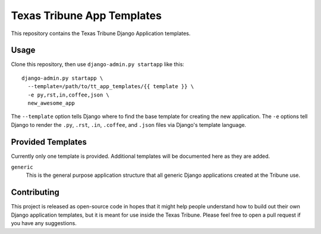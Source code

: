 Texas Tribune App Templates
===========================
This repository contains the Texas Tribune Django Application templates.


Usage
-----
Clone this repository, then use ``django-admin.py startapp`` like this:

::

    django-admin.py startapp \
      --template=/path/to/tt_app_templates/{{ template }} \
      -e py,rst,in,coffee,json \
      new_awesome_app

The ``--template`` option tells Django where to find the base template for
creating the new application.  The ``-e`` options tell Django to render the
``.py``, ``.rst``, ``.in``, ``.coffee``, and ``.json`` files via Django's
template language.


Provided Templates
------------------
Currently only one template is provided.  Additional templates will be
documented here as they are added.

``generic``
  This is the general purpose application structure that all generic Django
  applications created at the Tribune use.


Contributing
------------
This project is released as open-source code in hopes that it might help people
understand how to build out their own Django application templates, but it is
meant for use inside the Texas Tribune.  Please feel free to open a pull request
if you have any suggestions.
